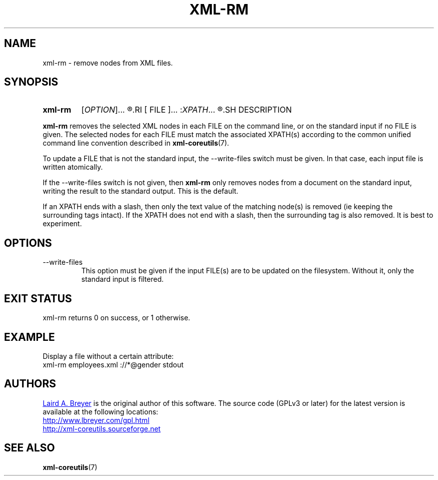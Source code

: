 \" t
.TH XML-RM 1 "xml-coreutils" "Version 0.8.1" ""
.SH NAME
xml-rm \- remove nodes from XML files.
.SH SYNOPSIS
.HP
.B xml-rm 
.RI [ OPTION ]...
.R [
.RI [ FILE ]...
.RI : XPATH ...
.R ]...
.SH DESCRIPTION
.P
.B xml-rm
removes the selected XML nodes in each FILE on the command line, or
on the standard input if no FILE is given. The selected nodes for each
FILE must match the associated XPATH(s) according to the common unified 
command line convention described in
.BR xml-coreutils (7).
.P
To update a FILE that is not the standard input, the --write-files switch
must be given. In that case, each input file is written atomically.
.P
If the --write-files switch is not given, then 
.B xml-rm
only removes nodes from a document on the standard input, writing the 
result to the standard output. This is the default.
.P
If an XPATH ends with a slash, then only the text value of the
matching node(s) is removed (ie keeping the surrounding tags
intact). If the XPATH does not end with a slash, then the surrounding
tag is also removed. It is best to experiment.
.SH OPTIONS
.IP --write-files
This option must be given if the input FILE(s) are to be updated on
the filesystem. Without it, only the standard input is filtered.
.SH EXIT STATUS
xml-rm returns 0 on success, or 1 otherwise.
.SH EXAMPLE
.P
Display a file without a certain attribute:
.EX
xml-rm employees.xml ://*@gender stdout
.EE
.SH AUTHORS
.P
.MT laird@lbreyer.com
Laird A. Breyer
.ME
is the original author of this software.
The source code (GPLv3 or later) for the latest version is available at the
following locations: 
.PP
.na 
.UR http://www.lbreyer.com/gpl.html
.UE
.br
.UR http://xml-coreutils.sourceforge.net
.UE
.ad
.SH SEE ALSO
.PP
.BR xml-coreutils (7)
